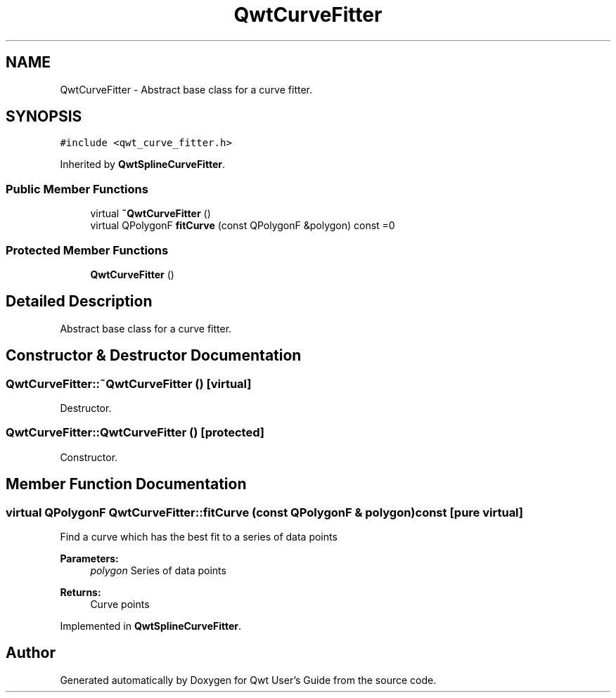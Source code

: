 .TH "QwtCurveFitter" 3 "22 Mar 2009" "Qwt User's Guide" \" -*- nroff -*-
.ad l
.nh
.SH NAME
QwtCurveFitter \- Abstract base class for a curve fitter.  

.PP
.SH SYNOPSIS
.br
.PP
\fC#include <qwt_curve_fitter.h>\fP
.PP
Inherited by \fBQwtSplineCurveFitter\fP.
.PP
.SS "Public Member Functions"

.in +1c
.ti -1c
.RI "virtual \fB~QwtCurveFitter\fP ()"
.br
.ti -1c
.RI "virtual QPolygonF \fBfitCurve\fP (const QPolygonF &polygon) const =0"
.br
.in -1c
.SS "Protected Member Functions"

.in +1c
.ti -1c
.RI "\fBQwtCurveFitter\fP ()"
.br
.in -1c
.SH "Detailed Description"
.PP 
Abstract base class for a curve fitter. 
.SH "Constructor & Destructor Documentation"
.PP 
.SS "QwtCurveFitter::~QwtCurveFitter ()\fC [virtual]\fP"
.PP
Destructor. 
.PP
.SS "QwtCurveFitter::QwtCurveFitter ()\fC [protected]\fP"
.PP
Constructor. 
.PP
.SH "Member Function Documentation"
.PP 
.SS "virtual QPolygonF QwtCurveFitter::fitCurve (const QPolygonF & polygon) const\fC [pure virtual]\fP"
.PP
Find a curve which has the best fit to a series of data points
.PP
\fBParameters:\fP
.RS 4
\fIpolygon\fP Series of data points 
.RE
.PP
\fBReturns:\fP
.RS 4
Curve points 
.RE
.PP

.PP
Implemented in \fBQwtSplineCurveFitter\fP.

.SH "Author"
.PP 
Generated automatically by Doxygen for Qwt User's Guide from the source code.

